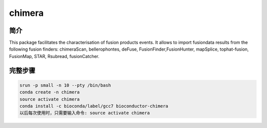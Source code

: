 .. _chimera:

chimera
========================

简介
---------------

This package facilitates the characterisation of fusion products events. 
It allows to import fusiondata results from the following fusion finders:
chimeraScan, bellerophontes, deFuse, FusionFinder,FusionHunter, mapSplice,
tophat-fusion, FusionMap, STAR, Rsubread, fusionCatcher.



完整步骤
-----------------

.. code:: bash

   srun -p small -n 10 --pty /bin/bash
   conda create -n chimera
   source activate chimera
   conda install -c bioconda/label/gcc7 bioconductor-chimera
   以后每次使用时，只需要输入命令: source activate chimera
